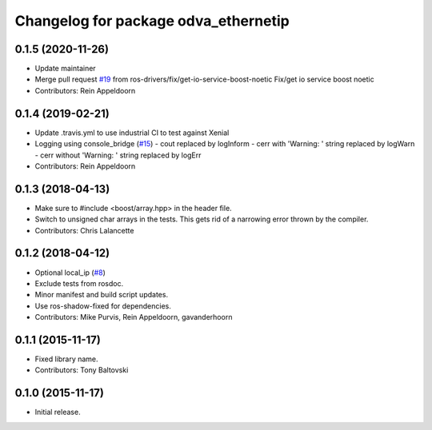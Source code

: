 ^^^^^^^^^^^^^^^^^^^^^^^^^^^^^^^^^^^^^
Changelog for package odva_ethernetip
^^^^^^^^^^^^^^^^^^^^^^^^^^^^^^^^^^^^^

0.1.5 (2020-11-26)
------------------
* Update maintainer
* Merge pull request `#19 <https://github.com/ros-drivers/odva_ethernetip/issues/19>`_ from ros-drivers/fix/get-io-service-boost-noetic
  Fix/get io service boost noetic
* Contributors: Rein Appeldoorn

0.1.4 (2019-02-21)
------------------

* Update .travis.yml to use industrial CI to test against Xenial
* Logging using console_bridge (`#15 <https://github.com/ros-drivers/odva_ethernetip/issues/15>`_)
  - cout replaced by logInform
  - cerr with 'Warning: ' string replaced by logWarn
  - cerr without 'Warning: ' string replaced by logErr
* Contributors: Rein Appeldoorn

0.1.3 (2018-04-13)
------------------
* Make sure to #include <boost/array.hpp> in the header file.
* Switch to unsigned char arrays in the tests.
  This gets rid of a narrowing error thrown by the compiler.
* Contributors: Chris Lalancette

0.1.2 (2018-04-12)
------------------
* Optional local_ip (`#8 <https://github.com/ros-drivers/odva_ethernetip/issues/8>`_)
* Exclude tests from rosdoc.
* Minor manifest and build script updates.
* Use ros-shadow-fixed for dependencies.
* Contributors: Mike Purvis, Rein Appeldoorn, gavanderhoorn

0.1.1 (2015-11-17)
------------------
* Fixed library name.
* Contributors: Tony Baltovski

0.1.0 (2015-11-17)
------------------
* Initial release.
